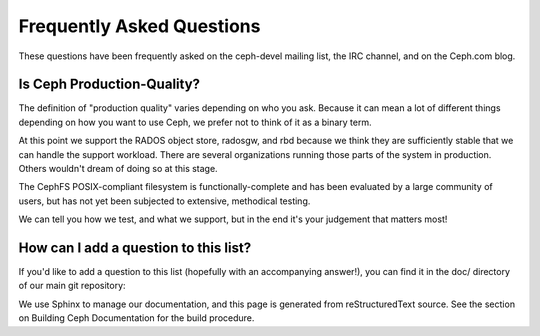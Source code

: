 ============================
 Frequently Asked Questions
============================

These questions have been frequently asked on the ceph-devel mailing
list, the IRC channel, and on the Ceph.com blog.

Is Ceph Production-Quality?
===========================

The definition of "production quality" varies depending on who you ask.
Because it can mean a lot of different things depending on how you want to
use Ceph, we prefer not to think of it as a binary term.

At this point we support the RADOS object store, radosgw, and rbd because
we think they are sufficiently stable that we can handle the support
workload.  There are several organizations running those parts of the
system in production.  Others wouldn't dream of doing so at this stage.

The CephFS POSIX-compliant filesystem is functionally-complete and has
been evaluated by a large community of users, but has not yet been
subjected to extensive, methodical testing.

We can tell you how we test, and what we support, but in the end it's
your judgement that matters most!

How can I add a question to this list?
======================================

If you'd like to add a question to this list (hopefully with an
accompanying answer!), you can find it in the doc/ directory of our
main git repository:

.. http://github.com/ceph/ceph/doc/faq.rst

We use Sphinx to manage our documentation, and this page is generated
from reStructuredText source.  See the section on Building Ceph
Documentation for the build procedure.

